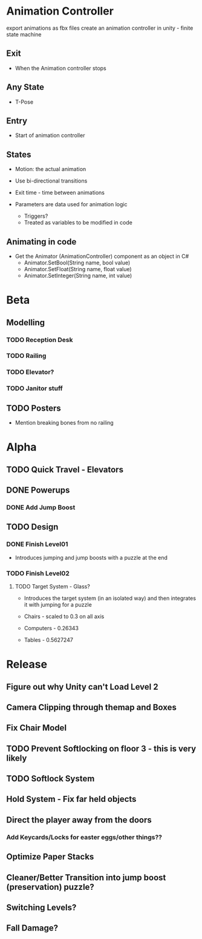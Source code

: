 * Animation Controller
export animations as fbx files
create an animation controller in unity - finite state machine
** Exit
- When the Animation controller stops
** Any State
- T-Pose
** Entry
- Start of animation controller
** States
- Motion: the actual animation
- Use bi-directional transitions
- Exit time - time between animations

- Parameters are data used for animation logic
  - Triggers?
  - Treated as variables to be modified in code

** Animating in code
- Get the Animator (AnimationController) component as an object in C#
  - Animator.SetBool(String name, bool value)
  - Animator.SetFloat(String name, float value)
  - Animator.SetInteger(String name, int value)

* Beta
** Modelling
*** TODO Reception Desk
*** TODO Railing
*** TODO Elevator?
*** TODO Janitor stuff
** TODO Posters
- Mention breaking bones from no railing

* Alpha
** TODO Quick Travel - Elevators
** DONE Powerups
*** DONE Add Jump Boost
** TODO Design
*** DONE Finish Level01
- Introduces jumping and jump boosts with a puzzle at the end
*** TODO Finish Level02
**** TODO Target System - Glass?
- Introduces the target system (in an isolated way) and then integrates it with jumping for a puzzle

- Chairs - scaled to 0.3 on all axis
- Computers - 0.26343
- Tables - 0.5627247
  
* Release
** Figure out why Unity can't Load Level 2
** Camera Clipping through themap and Boxes
** Fix Chair Model
** TODO Prevent Softlocking on floor 3 - this is very likely
** TODO Softlock System
** Hold System - Fix far held objects
** Direct the player away from the doors
*** Add Keycards/Locks for easter eggs/other things??
** Optimize Paper Stacks
** Cleaner/Better Transition into jump boost (preservation) puzzle?
** Switching Levels?
** Fall Damage?
